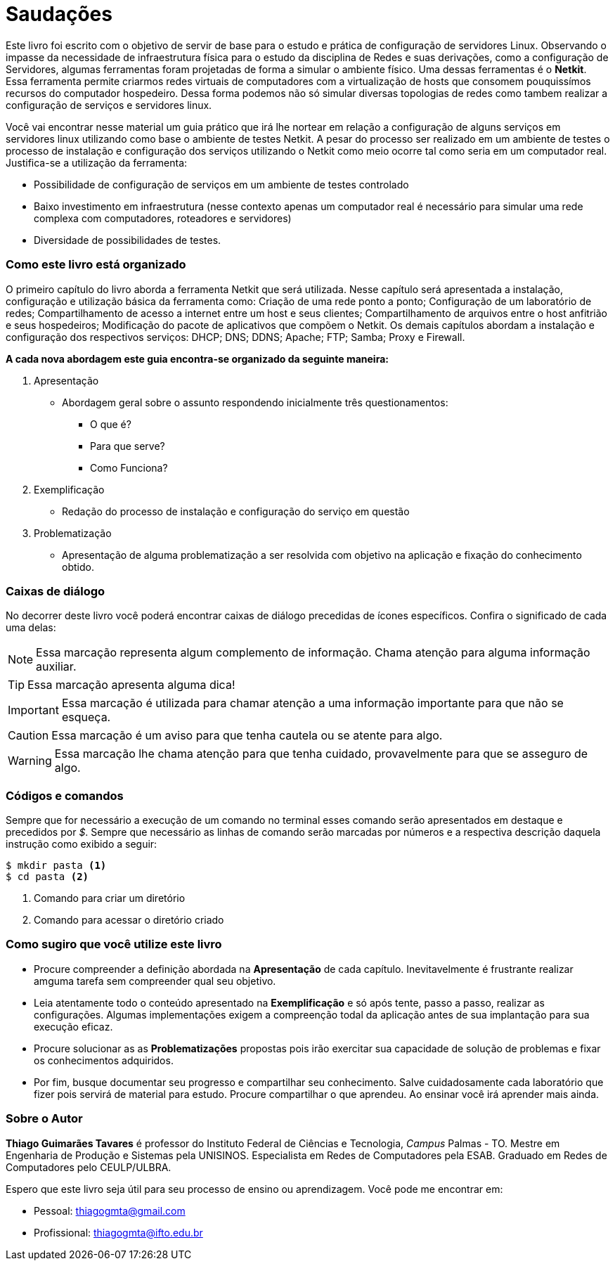 [preface]
= Saudações

Este livro foi escrito com o objetivo de servir de base para o estudo e prática de configuração de servidores Linux. Observando o impasse da necessidade de infraestrutura física para o estudo da disciplina de Redes e suas derivações, como a configuração de Servidores, algumas ferramentas foram projetadas de forma a simular o ambiente físico. Uma dessas ferramentas é o *Netkit*. Essa ferramenta permite criarmos redes virtuais de computadores com a virtualização de hosts que consomem pouquissímos recursos do computador hospedeiro. Dessa forma podemos não só simular diversas topologias de redes como tambem realizar a configuração de serviços e servidores linux.

Você vai encontrar nesse material um guia prático que irá lhe nortear em relação a configuração de alguns serviços em servidores linux utilizando como base o ambiente de testes Netkit. A pesar do processo ser realizado em um ambiente de testes o processo de instalação e configuração dos serviços utilizando o Netkit como meio ocorre tal como seria em um computador real. Justifica-se a utilização da ferramenta:

* Possibilidade de configuração de serviços em um ambiente de testes controlado
* Baixo investimento em infraestrutura (nesse contexto apenas um computador real é necessário para simular uma rede complexa com computadores, roteadores e servidores)
* Diversidade de possibilidades de testes.

=== Como este livro está organizado


O primeiro capítulo do livro aborda a ferramenta Netkit que será utilizada. Nesse capítulo será apresentada a instalação, configuração e utilização básica da ferramenta como: Criação de uma rede ponto a ponto; Configuração de um laboratório de redes; Compartilhamento de acesso a internet entre um host e seus clientes; Compartilhamento de arquivos entre o host anfitrião e seus hospedeiros; Modificação do pacote de aplicativos que compõem o Netkit.
Os demais capítulos abordam a instalação e configuração dos respectivos serviços: DHCP; DNS; DDNS; Apache; FTP; Samba; Proxy e Firewall.

*A cada nova abordagem este guia encontra-se organizado da seguinte maneira:*

. Apresentação
** Abordagem geral sobre o assunto respondendo inicialmente três questionamentos:
*** O que é? 
*** Para que serve?
*** Como Funciona?
. Exemplificação
** Redação do processo de instalação e configuração do serviço em questão
. Problematização
** Apresentação de alguma problematização a ser resolvida com objetivo na aplicação e fixação do conhecimento obtido.

=== Caixas de diálogo

No decorrer deste livro você poderá encontrar caixas de diálogo precedidas de ícones específicos. Confira o significado de cada uma delas:

// NOTE: Chama atenção para informação auxiliar.
// TIP: Dica...
// IMPORATNT: Não esqueça...
// WARNING: Atente para...
// CAUTION: Assegure-se de que...

[NOTE]
========
Essa marcação representa algum complemento de informação. Chama atenção para alguma informação auxiliar.
========

[TIP]
========
Essa marcação apresenta alguma dica!
========

[IMPORTANT]
========
Essa marcação é utilizada para chamar atenção a uma informação importante para que não se esqueça.
========

[CAUTION]
========
Essa marcação é um aviso para que tenha cautela ou se atente para algo.
========

[WARNING]
========
Essa marcação lhe chama atenção para que tenha cuidado, provavelmente para que se asseguro de algo.
========

=== Códigos e comandos

Sempre que for necessário a execução de um comando no terminal esses comando serão apresentados em destaque e precedidos por _$_. Sempre que necessário as linhas de comando serão marcadas por números e a respectiva descrição daquela instrução como exibido a seguir: 

[source, bash]
----
$ mkdir pasta <1>
$ cd pasta <2>
----
<1> Comando para criar um diretório
<2> Comando para acessar o diretório criado


=== Como sugiro que você utilize este livro

* Procure compreender a definição abordada na *Apresentação* de cada capítulo. Inevitavelmente é frustrante realizar amguma tarefa sem compreender qual seu objetivo.
* Leia atentamente todo o conteúdo apresentado na *Exemplificação* e só após tente, passo a passo, realizar as configurações. Algumas implementações exigem a compreenção todal da aplicação antes de sua implantação para sua execução eficaz.
* Procure solucionar as as *Problematizações* propostas pois irão exercitar sua capacidade de solução de problemas e fixar os conhecimentos adquiridos.
* Por fim, busque documentar seu progresso e compartilhar seu conhecimento. Salve cuidadosamente cada laboratório que fizer pois servirá de material para estudo. Procure compartilhar o que aprendeu. Ao ensinar você irá aprender mais ainda.

=== Sobre o Autor
*Thiago Guimarães Tavares* é professor do Instituto Federal de Ciências e Tecnologia, _Campus_ Palmas - TO. Mestre em Engenharia de Produção e Sistemas pela UNISINOS. Especialista em Redes de Computadores pela ESAB. Graduado em Redes de Computadores pelo CEULP/ULBRA.

Espero que este livro seja útil para seu processo de ensino ou aprendizagem. Você pode me encontrar em:

* Pessoal: thiagogmta@gmail.com

* Profissional: thiagogmta@ifto.edu.br

// Sempre manter uma linha em branco no final
